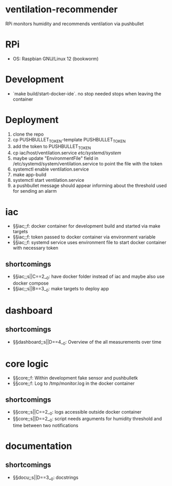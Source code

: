 * ventilation-recommender

RPi monitors humidity and recommends ventilation via pushbullet

* RPi

- OS: Raspbian GNU/Linux 12 (bookworm)

* Development

- `make build/start-docker-ide`. no stop needed stops when leaving the container

* Deployment

1. clone the repo
2. cp PUSHBULLET_TOKEN-template PUSHBULLET_TOKEN
3. add the token to PUSHBULLET_TOKEN
4. cp iac/host/ventilation.service /etc/systemd/system/
5. maybe update "EnvironmentFile" field in /etc/systemd/system/ventilation.service to point the file with the token
6. systemctl enable ventilation.service
7. make app-build
8. systemctl start ventilation.service
9. a pushbullet message should appear informing about the threshold used for sending an alarm

* iac
- §§iac;;f: docker container for development build and started via make targets
- §§iac;;f: token passed to docker container via environment variable
- §§iac;;f: systemd service uses environment file to start docker container with necessary token
** shortcomings
- §§iac;;s||C==2__0: have docker folder instead of iac and maybe also use docker compose
- §§iac;;s||B==3__0: make targets to deploy app
* dashboard
** shortcomings
- §§dashboard;;s||D==4__0: Overview of the all measurements over time
* core logic
- §§core;;f: Within development fake sensor and pushbulletk
- §§core;;f: Log to /tmp/monitor.log in the docker container
** shortcomings
- §§core;;s||C==2__0: logs accessible outside docker container
- §§core;;s||D==2__0: script needs arguments for humidity threshold and time between two notifications
* documentation
** shortcomings
- §§docu;;s||D==3__0: docstrings

